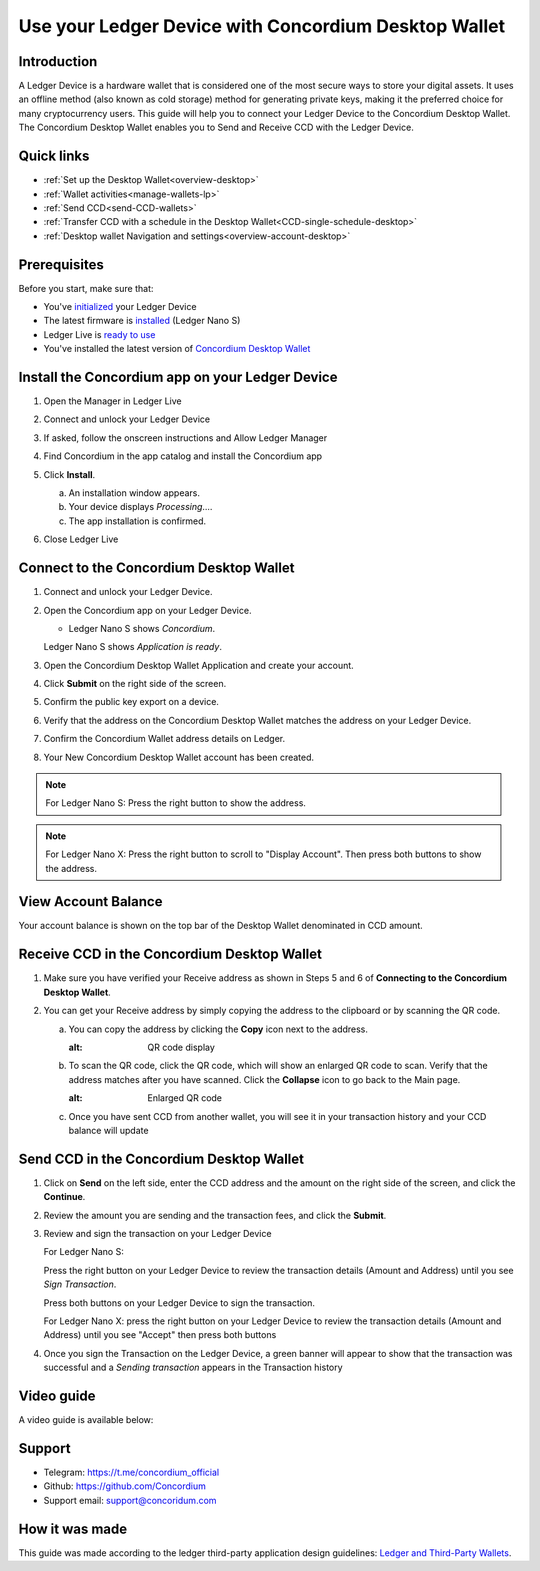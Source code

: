 .. _ledger-tutorial:

============================================================
Use your Ledger Device with Concordium Desktop Wallet
============================================================

Introduction
------------

A Ledger Device is a hardware wallet that is considered one of the most secure ways to store your digital assets. It uses an offline method (also known as cold storage) method for generating private keys, making it the preferred choice for many cryptocurrency users. This guide will help you to connect your Ledger Device to the Concordium Desktop Wallet. The Concordium Desktop Wallet enables you to Send and Receive CCD with the Ledger Device.

Quick links
-----------

* :ref:`Set up the Desktop Wallet<overview-desktop>`
* :ref:`Wallet activities<manage-wallets-lp>`
* :ref:`Send CCD<send-CCD-wallets>`
* :ref:`Transfer CCD with a schedule in the Desktop Wallet<CCD-single-schedule-desktop>`
* :ref:`Desktop wallet Navigation and settings<overview-account-desktop>`

Prerequisites
-------------

Before you start, make sure that:

* You've `initialized <https://support.ledger.com/article/360000613793-zd?redirect=false>`_ your Ledger Device
* The latest firmware is `installed <https://support.ledger.com/article/360002731113-zd?redirect=false>`_ (Ledger Nano S)
* Ledger Live is `ready to use <https://support.ledger.com/article/4404389503889-zd>`_
* You've installed the latest version of `Concordium Desktop Wallet <https://www.concordium.com/wallet>`_

Install the Concordium app on your Ledger Device
------------------------------------------------

#. Open the Manager in Ledger Live
#. Connect and unlock your Ledger Device
#. If asked, follow the onscreen instructions and Allow Ledger Manager
#. Find Concordium in the app catalog and install the Concordium app

   .. image:: ../../docs/images/ledger-tutorial/image1.png
      :alt: Concordium app in Ledger Live catalog

#. Click **Install**.

   a. An installation window appears.
   b. Your device displays *Processing*.…
   c. The app installation is confirmed.

   .. image:: ../../docs/images/ledger-tutorial/image2.jpg
      :alt: Concordium app on Ledger device

   .. image:: ../../docs/images/ledger-tutorial/image3.jpg
      :alt: Installation confirmation

#. Close Ledger Live

Connect to the Concordium Desktop Wallet
----------------------------------------

#. Connect and unlock your Ledger Device.
#. Open the Concordium app on your Ledger Device.

   .. image:: ../../docs/images/ledger-tutorial/image2.jpg
      :alt: Concordium app on Ledger device

   - Ledger Nano S shows *Concordium*.

   .. image:: ../../docs/images/ledger-tutorial/image3.jpg
      :alt: Installation confirmation

   Ledger Nano S shows *Application is ready*.

#. Open the Concordium Desktop Wallet Application and create your account.

   .. image:: ../../docs/images/ledger-tutorial/image6.png
      :alt: Create account screen

#. Click **Submit** on the right side of the screen.

   .. image:: ../../docs/images/ledger-tutorial/image7.png
      :alt: Submit button location

#. Confirm the public key export on a device.

   .. image:: ../../docs/images/ledger-tutorial/image8.png
      :alt: Public key export confirmation

#. Verify that the address on the Concordium Desktop Wallet matches the address on your Ledger Device.

   .. image:: ../../docs/images/ledger-tutorial/image9.png
      :alt: Address verification screen

#. Confirm the Concordium Wallet address details on Ledger.

   .. image:: ../../docs/images/ledger-tutorial/image10.png
      :alt: Ledger address confirmation

#. Your New Concordium Desktop Wallet account has been created.

   .. image:: ../../docs/images/ledger-tutorial/image11.png
      :alt: New account creation confirmation

.. note::

   For Ledger Nano S: Press the right button to show the address.

.. note::

   For Ledger Nano X: Press the right button to scroll to "Display Account". Then press both buttons to show the address.

View Account Balance
--------------------

Your account balance is shown on the top bar of the Desktop Wallet denominated in CCD amount.

.. image:: ../../docs/images/ledger-tutorial/image5.png
   :alt: Account balance display

Receive CCD in the Concordium Desktop Wallet
--------------------------------------------

#. Make sure you have verified your Receive address as shown in Steps 5 and 6 of **Connecting to the Concordium Desktop Wallet**.
#. You can get your Receive address by simply copying the address to the clipboard or by scanning the QR code.

   a. You can copy the address by clicking the **Copy** icon |copy| next to the address.

      .. image:: ../../docs/images/ledger-tutorial/image14.png
      :alt: QR code display

   b. To scan the QR code, click the QR code, which will show an enlarged QR code to scan. Verify that the address matches after you have scanned. Click the **Collapse** icon |collapse| to go back to the Main page.

      .. image:: ../../docs/images/ledger-tutorial/image16.png
      :alt: Enlarged QR code

   .. image:: ../../docs/images/ledger-tutorial/image15.png
      :alt: Wating for user to finish process

   c. Once you have sent CCD from another wallet, you will see it in your transaction history and your CCD balance will update

Send CCD in the Concordium Desktop Wallet
-----------------------------------------

#. Click on **Send** on the left side, enter the CCD address and the amount on the right side of the screen, and click the **Continue**.

   .. image:: ../../docs/images/ledger-tutorial/image17.png
      :alt: Send CCD screen

#. Review the amount you are sending and the transaction fees, and click the **Submit**.

   .. image:: ../../docs/images/ledger-tutorial/image18.png
      :alt: Transaction review screen

#. Review and sign the transaction on your Ledger Device

   For Ledger Nano S:

   .. image:: ../../docs/images/ledger-tutorial/image19.jpg
      :alt: Ledger transaction review

   Press the right button on your Ledger Device to review the transaction details (Amount and Address) until you see *Sign Transaction*.

   .. image:: ../../docs/images/ledger-tutorial/image20.jpg
      :alt: Sign transaction screen

   Press both buttons on your Ledger Device to sign the transaction.

   .. image:: ../../docs/images/ledger-tutorial/image21.jpg
      :alt: Transaction signing confirmation

   For Ledger Nano X: press the right button on your Ledger Device to review the transaction details (Amount and Address) until you see "Accept" then press both buttons

#. Once you sign the Transaction on the Ledger Device, a green banner will appear to show that the transaction was successful and a *Sending transaction* appears in the Transaction history

   .. image:: ../../docs/images/ledger-tutorial/image22.png
      :alt: Transaction success confirmation

Video guide
-----------

A video guide is available below:

.. video:: ../../docs/images/ledger-tutorial/Desktop_wallet_x_Ledger.mp4
    :width: 80%
    :align: center

Support
-------

* Telegram: https://t.me/concordium_official
* Github: https://github.com/Concordium
* Support email: support@concoridum.com

How it was made
---------------

This guide was made according to the ledger third-party application design guidelines: `Ledger and Third-Party Wallets <https://www.ledger.com/academy/hardwarewallet/ledger-and-third-party-wallets>`_.


.. |copy| image:: ../../docs/images/ledger-tutorial/copy-button.png
             :alt: two pages
             :width: 20px
.. |collapse|    image:: ../../docs/images/ledger-tutorial/collapse-button.png
                    :width: 20px
                    :alt: two arrows


